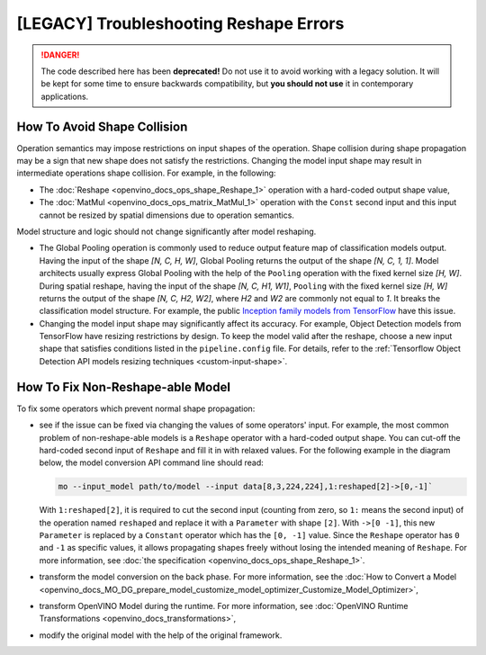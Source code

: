 .. {#troubleshooting_reshape_errors}

[LEGACY] Troubleshooting Reshape Errors
=======================================


.. meta::
   :description: In OpenVINO™, you can use several methods to address the issues 
                 of non-reshape-able models and shape collision, which prevent 
                 normal shape propagation.


.. danger::

   The code described here has been **deprecated!** Do not use it to avoid working with a legacy solution. It will be kept for some time to ensure backwards compatibility, but **you should not use** it in contemporary applications.

How To Avoid Shape Collision
############################

Operation semantics may impose restrictions on input shapes of the operation.
Shape collision during shape propagation may be a sign that new shape does not satisfy the restrictions.
Changing the model input shape may result in intermediate operations shape collision. For example, in the following:

* The :doc:`Reshape <openvino_docs_ops_shape_Reshape_1>` operation with a hard-coded output shape value,
* The :doc:`MatMul <openvino_docs_ops_matrix_MatMul_1>` operation with the ``Const`` second input and this input cannot be resized by spatial dimensions due to operation semantics.

Model structure and logic should not change significantly after model reshaping.

* The Global Pooling operation is commonly used to reduce output feature map of classification models output. Having the input of the shape *[N, C, H, W]*, Global Pooling returns the output of the shape *[N, C, 1, 1]*. Model architects usually express Global Pooling with the help of the ``Pooling`` operation with the fixed kernel size *[H, W]*. During spatial reshape, having the input of the shape *[N, C, H1, W1]*, ``Pooling`` with the fixed kernel size *[H, W]* returns the output of the shape *[N, C, H2, W2]*, where *H2* and *W2* are commonly not equal to *1*. It breaks the classification model structure. For example, the public `Inception family models from TensorFlow <https://github.com/tensorflow/models/tree/master/research/slim#pre-trained-models>`__ have this issue.

* Changing the model input shape may significantly affect its accuracy. For example, Object Detection models from TensorFlow have resizing restrictions by design. To keep the model valid after the reshape, choose a new input shape that satisfies conditions listed in the ``pipeline.config`` file. For details, refer to the :ref:`Tensorflow Object Detection API models resizing techniques <custom-input-shape>`.

.. _how-to-fix-non-reshape-able-model:

How To Fix Non-Reshape-able Model
#################################

To fix some operators which prevent normal shape propagation:

* see if the issue can be fixed via changing the values of some operators' input. For example, the most common problem of non-reshape-able models is a ``Reshape`` operator with a hard-coded output shape. You can cut-off the hard-coded second input of ``Reshape`` and fill it in with relaxed values. For the following example in the diagram below, the model conversion API command line should read:

  .. code-block:: sh

     mo --input_model path/to/model --input data[8,3,224,224],1:reshaped[2]->[0,-1]`


  With ``1:reshaped[2]``, it is required to cut the second input (counting from zero, so ``1:`` means the second input) of the operation named ``reshaped`` and replace it with a ``Parameter`` with shape ``[2]``.
  With ``->[0 -1]``, this new ``Parameter`` is replaced by a ``Constant`` operator which has the ``[0, -1]`` value.
  Since the ``Reshape`` operator has ``0`` and ``-1`` as specific values, it allows propagating shapes freely without losing the intended meaning of ``Reshape``.   For more information, see :doc:`the specification <openvino_docs_ops_shape_Reshape_1>`.

  .. image:: _static/images/batch_relaxation.png

* transform the model conversion on the back phase. For more information, see the :doc:`How to Convert a Model <openvino_docs_MO_DG_prepare_model_customize_model_optimizer_Customize_Model_Optimizer>`,
* transform OpenVINO Model during the runtime. For more information, see :doc:`OpenVINO Runtime Transformations <openvino_docs_transformations>`,
* modify the original model with the help of the original framework.

